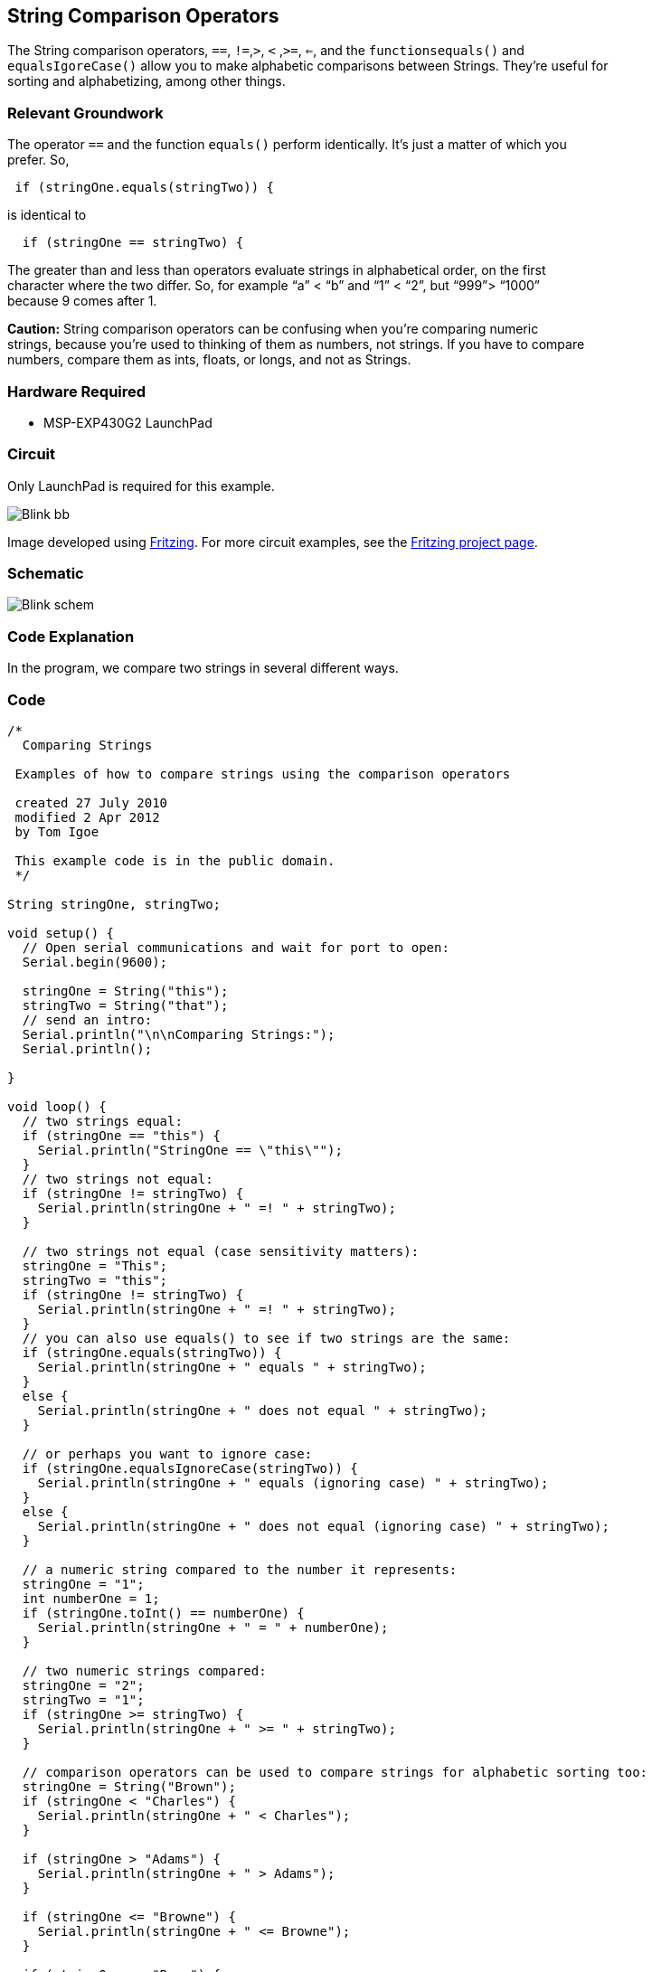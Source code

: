 == String Comparison Operators ==

The String comparison operators, `==`, `!=`,`>`, `<` ,`>=`, `<=`, and the `functionsequals()` and +
`equalsIgoreCase()` allow you to make alphabetic comparisons between Strings. They’re useful for +
sorting and alphabetizing, among other things.

=== Relevant Groundwork ===

The operator `==` and the function `equals()` perform identically. It’s just a matter of which you +
prefer. So,

----
 if (stringOne.equals(stringTwo)) {
---- 

is identical to

----
  if (stringOne == stringTwo) {
---- 

The greater than and less than operators evaluate strings in alphabetical order, on the first +
character where the two differ. So, for example “a” < “b” and “1” < “2”, but “999”> “1000” +
because 9 comes after 1.

*Caution:* String comparison operators can be confusing when you’re comparing numeric +
strings, because you’re used to thinking of them as numbers, not strings. If you have to compare +
numbers, compare them as ints, floats, or longs, and not as Strings.

=== Hardware Required ===

* MSP-EXP430G2 LaunchPad

=== Circuit ===

Only LaunchPad is required for this example.

image::../img/Blink_bb.png[]

Image developed using http://fritzing.org/home/[Fritzing]. For more circuit examples, see the http://fritzing.org/projects/[Fritzing project page].

=== Schematic ===

image::../img/Blink_schem.png[]

=== Code Explanation ===

In the program, we compare two strings in several different ways.

=== Code ===

----
/*
  Comparing Strings 

 Examples of how to compare strings using the comparison operators

 created 27 July 2010
 modified 2 Apr 2012
 by Tom Igoe

 This example code is in the public domain.
 */

String stringOne, stringTwo;

void setup() {
  // Open serial communications and wait for port to open:
  Serial.begin(9600);

  stringOne = String("this");
  stringTwo = String("that");
  // send an intro:
  Serial.println("\n\nComparing Strings:");
  Serial.println();

}

void loop() {
  // two strings equal:
  if (stringOne == "this") {
    Serial.println("StringOne == \"this\""); 
  }
  // two strings not equal:
  if (stringOne != stringTwo) {
    Serial.println(stringOne + " =! " + stringTwo);
  }

  // two strings not equal (case sensitivity matters):
  stringOne = "This";
  stringTwo = "this";
  if (stringOne != stringTwo) {
    Serial.println(stringOne + " =! " + stringTwo);
  }
  // you can also use equals() to see if two strings are the same:
  if (stringOne.equals(stringTwo)) {
    Serial.println(stringOne + " equals " + stringTwo);
  } 
  else {
    Serial.println(stringOne + " does not equal " + stringTwo);
  }

  // or perhaps you want to ignore case:
  if (stringOne.equalsIgnoreCase(stringTwo)) {
    Serial.println(stringOne + " equals (ignoring case) " + stringTwo);
  } 
  else {
    Serial.println(stringOne + " does not equal (ignoring case) " + stringTwo);
  }

  // a numeric string compared to the number it represents:
  stringOne = "1";
  int numberOne = 1;
  if (stringOne.toInt() == numberOne) {
    Serial.println(stringOne + " = " + numberOne);
  }

  // two numeric strings compared:
  stringOne = "2";
  stringTwo = "1";
  if (stringOne >= stringTwo) {
    Serial.println(stringOne + " >= " + stringTwo);
  }

  // comparison operators can be used to compare strings for alphabetic sorting too:
  stringOne = String("Brown");
  if (stringOne < "Charles") {
    Serial.println(stringOne + " < Charles"); 
  }

  if (stringOne > "Adams") {
    Serial.println(stringOne + " > Adams"); 
  }

  if (stringOne <= "Browne") {
    Serial.println(stringOne + " <= Browne"); 
  }

  if (stringOne >= "Brow") {
    Serial.println(stringOne + " >= Brow"); 
  }

  // the compareTo() operator also allows you to compare strings
  // it evaluates on the first character that's different.
  // if the first character of the string you're comparing to
  // comes first in alphanumeric order, then compareTo() is greater than 0:
  stringOne = "Cucumber";
  stringTwo = "Cucuracha";
  if (stringOne.compareTo(stringTwo) < 0 ) {
    Serial.println(stringOne + " comes before " + stringTwo); 
  } 
  else {
    Serial.println(stringOne + " comes after " + stringTwo);    
  }

  delay(10000);  // because the next part is a loop:

  // compareTo() is handy when you've got strings with numbers in them too:

  while (true) {
    stringOne = "Sensor: ";
    stringTwo= "Sensor: ";

    stringOne += analogRead(A0); 
    stringTwo += analogRead(A5);

    if (stringOne.compareTo(stringTwo) < 0 ) {
      Serial.println(stringOne + " comes before " + stringTwo); 
    } 
    else {
      Serial.println(stringOne + " comes after " + stringTwo); 

    }
  }
}
----

=== Working Video ===

=== Try it out ===

– Use string comparison to blink an LED when strings are equal.
 
=== See Also ===

* http://energia.nu/Setup.html[setup()]
* http://energia.nu/Loop.html[loop()]
* http://energia.nu/Serial_Println.html[println()]
